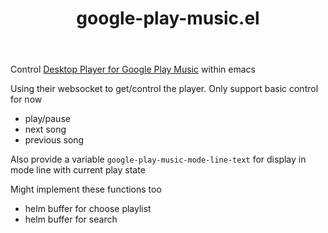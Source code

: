 #+TITLE: google-play-music.el

Control [[https://github.com/MarshallOfSound/Google-Play-Music-Desktop-Player-UNOFFICIAL-/blob/master/docs/PlaybackAPI_WebSocket.md][Desktop Player for Google Play Music]] within emacs

Using their websocket to get/control the player.
Only support basic control for now
 - play/pause
 - next song
 - previous song

Also provide a variable
=google-play-music-mode-line-text=
for display in mode line with current play state

Might implement these functions too
 - helm buffer for choose playlist
 - helm buffer for search
